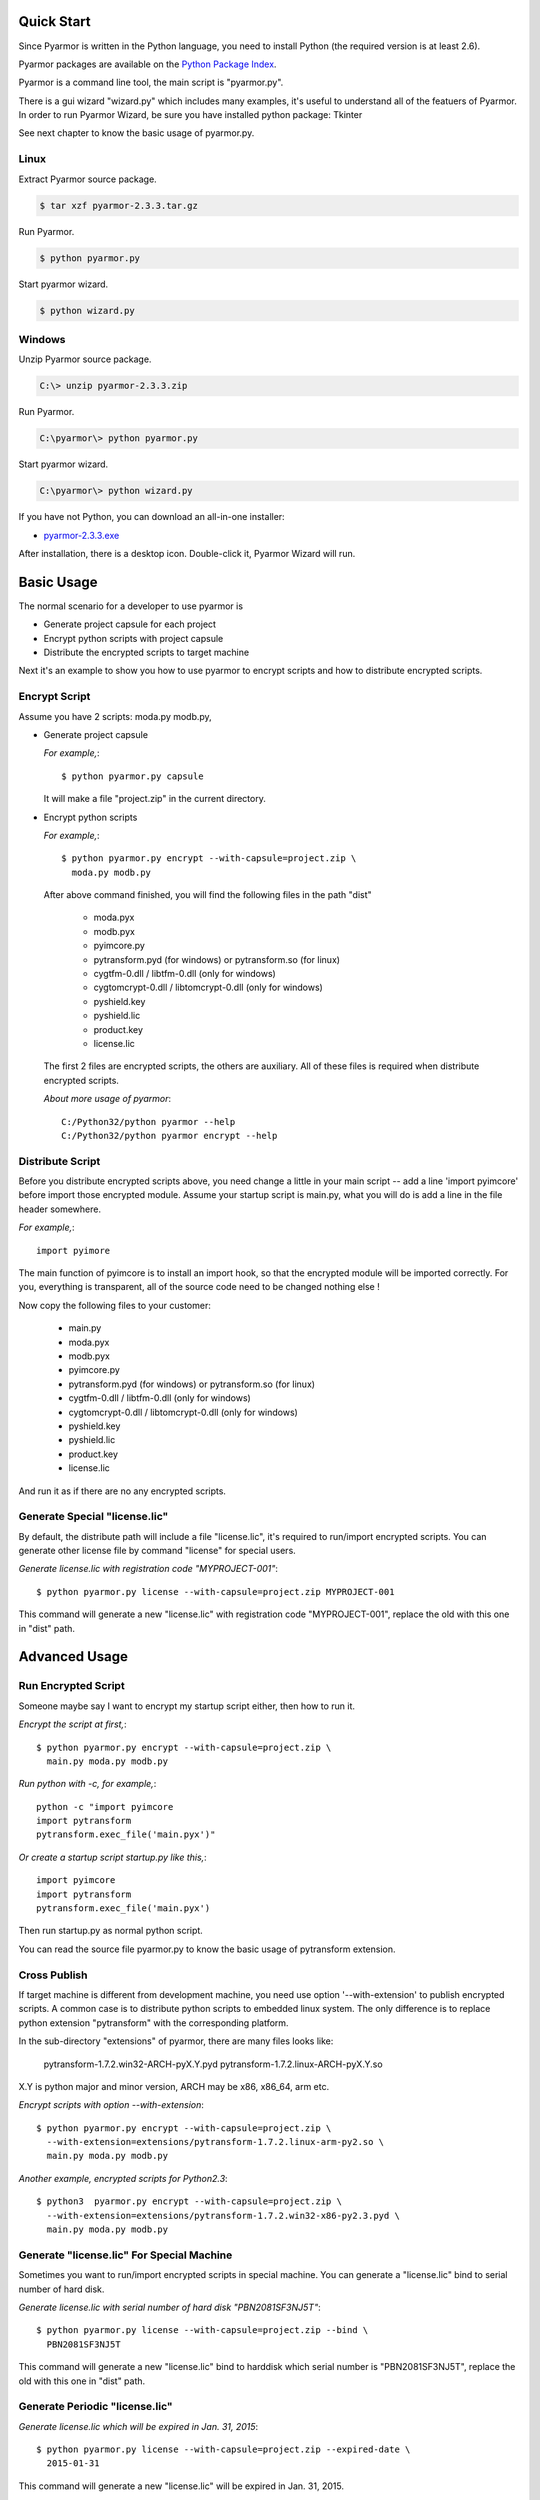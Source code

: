 Quick Start
===========

Since Pyarmor is written in the Python language, you need to install
Python (the required version is at least 2.6).

Pyarmor packages are available on the `Python Package Index
<https://pypi.python.org/pypi/pyarmor#downloads>`_.

Pyarmor is a command line tool, the main script is "pyarmor.py".

There is a gui wizard "wizard.py" which includes many examples, it's
useful to understand all of the featuers of Pyarmor. In order to run
Pyarmor Wizard, be sure you have installed python package: Tkinter

See next chapter to know the basic usage of pyarmor.py.

Linux
-----

Extract Pyarmor source package.

.. code-block:: bash

   $ tar xzf pyarmor-2.3.3.tar.gz

Run Pyarmor.

.. code-block:: bash

   $ python pyarmor.py

Start pyarmor wizard.

.. code-block:: bash

   $ python wizard.py

Windows
-------

Unzip Pyarmor source package.

.. code-block:: bat

   C:\> unzip pyarmor-2.3.3.zip

Run Pyarmor.

.. code-block:: bat

   C:\pyarmor\> python pyarmor.py

Start pyarmor wizard.

.. code-block:: bat

   C:\pyarmor\> python wizard.py

If you have not Python, you can download an all-in-one installer:

* `pyarmor-2.3.3.exe <http://dashingsoft.com/products/pyarmor/pyarmor-2.3.3.exe>`__

After installation, there is a desktop icon. Double-click it, Pyarmor
Wizard will run.

Basic Usage
===========

The normal scenario for a developer to use pyarmor is

* Generate project capsule for each project
* Encrypt python scripts with project capsule
* Distribute the encrypted scripts to target machine

Next it's an example to show you how to use pyarmor to encrypt scripts
and how to distribute encrypted scripts.

Encrypt Script
--------------

Assume you have 2 scripts: moda.py modb.py,

* Generate project capsule

  `For example,`::

    $ python pyarmor.py capsule

  It will make a file "project.zip" in the current directory.

* Encrypt python scripts

  `For example,`::

    $ python pyarmor.py encrypt --with-capsule=project.zip \
      moda.py modb.py

  After above command finished, you will find the following files in
  the path "dist"

    * moda.pyx
    * modb.pyx

    * pyimcore.py
    * pytransform.pyd (for windows) or pytransform.so (for linux)
    * cygtfm-0.dll / libtfm-0.dll (only for windows)
    * cygtomcrypt-0.dll / libtomcrypt-0.dll (only for windows)
    * pyshield.key
    * pyshield.lic
    * product.key
    * license.lic

  The first 2 files are encrypted scripts, the others are
  auxiliary. All of these files is required when distribute encrypted
  scripts.

  `About more usage of pyarmor`::

     C:/Python32/python pyarmor --help
     C:/Python32/python pyarmor encrypt --help

Distribute Script
-----------------

Before you distribute encrypted scripts above, you need change a
little in your main script -- add a line 'import pyimcore' before
import those encrypted module. Assume your startup script is main.py,
what you will do is add a line in the file header somewhere.

`For example,`::

  import pyimore

The main function of pyimcore is to install an import hook, so that
the encrypted module will be imported correctly. For you, everything
is transparent, all of the source code need to be changed nothing
else !

Now copy the following files to your customer:

  * main.py
  * moda.pyx
  * modb.pyx

  * pyimcore.py
  * pytransform.pyd (for windows) or pytransform.so (for linux)
  * cygtfm-0.dll / libtfm-0.dll (only for windows)
  * cygtomcrypt-0.dll / libtomcrypt-0.dll (only for windows)
  * pyshield.key
  * pyshield.lic
  * product.key
  * license.lic

And run it as if there are no any encrypted scripts.

Generate Special "license.lic"
------------------------------

By default, the distribute path will include a file "license.lic",
it's required to run/import encrypted scripts. You can generate other
license file by command "license" for special users.

`Generate license.lic with registration code "MYPROJECT-001"`::

  $ python pyarmor.py license --with-capsule=project.zip MYPROJECT-001

This command will generate a new "license.lic" with registration code
"MYPROJECT-001", replace the old with this one in "dist" path.

Advanced Usage
==============

Run Encrypted Script
--------------------

Someone maybe say I want to encrypt my startup script either, then how
to run it.

`Encrypt the script at first,`::

    $ python pyarmor.py encrypt --with-capsule=project.zip \
      main.py moda.py modb.py

`Run python with -c, for example,`::

    python -c "import pyimcore
    import pytransform
    pytransform.exec_file('main.pyx')"

`Or create a startup script startup.py like this,`::

    import pyimcore
    import pytransform
    pytransform.exec_file('main.pyx')

Then run startup.py as normal python script.

You can read the source file pyarmor.py to know the basic usage of
pytransform extension.

Cross Publish
-------------

If target machine is different from development machine, you need use
option '--with-extension' to publish encrypted scripts. A common case
is to distribute python scripts to embedded linux system. The only
difference is to replace python extension "pytransform" with the
corresponding platform.

In the sub-directory "extensions" of pyarmor, there are many files
looks like:

    pytransform-1.7.2.win32-ARCH-pyX.Y.pyd
    pytransform-1.7.2.linux-ARCH-pyX.Y.so

X.Y is python major and minor version, ARCH may be x86, x86_64, arm etc.

`Encrypt scripts with option --with-extension`::
  
    $ python pyarmor.py encrypt --with-capsule=project.zip \
      --with-extension=extensions/pytransform-1.7.2.linux-arm-py2.so \
      main.py moda.py modb.py
  
`Another example, encrypted scripts for Python2.3`::
  
    $ python3  pyarmor.py encrypt --with-capsule=project.zip \
      --with-extension=extensions/pytransform-1.7.2.win32-x86-py2.3.pyd \
      main.py moda.py modb.py
  

Generate "license.lic" For Special Machine
------------------------------------------

Sometimes you want to run/import encrypted scripts in special
machine. You can generate a "license.lic" bind to serial number of
hard disk.

`Generate license.lic with serial number of hard disk "PBN2081SF3NJ5T"`::

    $ python pyarmor.py license --with-capsule=project.zip --bind \
      PBN2081SF3NJ5T

This command will generate a new "license.lic" bind to harddisk which
serial number is "PBN2081SF3NJ5T", replace the old with this one in
"dist" path.

Generate Periodic "license.lic"
-------------------------------

`Generate license.lic which will be expired in Jan. 31, 2015`::

    $ python pyarmor.py license --with-capsule=project.zip --expired-date \
      2015-01-31

This command will generate a new "license.lic" will be expired in
Jan. 31, 2015.

Change Logs
===========

2.3.4
-----
* The trial license will never be expired (But in trial version, the
  key used to encrypt scripts is fixed).

2.3.3
-----
* Refine the document

2.3.2
-----
* Fix error data in examples of wizard

2.3.1
-----
* Implement Run function in the GUI wizard
* Make license works in trial version

2.2.1
-----
* Add a GUI wizard
* Add examples to show how to use pyarmor

2.1.2
-----
* Fix syntax-error when run/import encrypted scripts in linux x86_64

2.1.1
-----
* Support armv6

2.0.1
-----
* Add option '--path' for command 'encrypt'
* Support script list in the file for command 'encrypt'
* Fix issue to encrypt an empty file result in pytransform crash

1.7.7
-----

* Add option '--expired-date' for command 'license'
* Fix undefined 'tfm_desc' for arm-linux
* Enhance security level of scripts

1.7.6
-----

* Print exactaly message when pyarmor couldn't load extension
  "pytransform"

* Fix problem "version 'GLIBC_2.14' not found"

* Generate "license.lic" which could be bind to fixed machine.

1.7.5
-----

* Add missing extensions for linux x86_64.

1.7.4
-----

* Add command "licene" to generate more "license.lic" by project
  capsule.

1.7.3
-----

* Add information for using registration code

1.7.2
-----

* Add option --with-extension to support cross-platform publish.
* Implement command "capsule" and add option --with-capsule so that we
  can encrypt scripts with same capsule.
* Remove command "convert" and option "-K/--key"

1.7.1
-----

* Encrypt pyshield.lic when distributing source code.

1.7.0
-----

* Enhance encrypt algorithm to protect source code.
* Developer can use custom key/iv to encrypt source code
* Compiled scripts (.pyc, .pyo) could be encrypted by pyshield
* Extension modules (.dll, .so, .pyd) could be encrypted by pyshield

FAQ
===

Q: Will the license expire? Is the license the same for develop machine
and target machine?

A::

  "license.lic" for pyarmor will expired about by the end of next
   month.  After that, a registration code is required to run pyarmor.

   The "license.lic" in the target machine is different from develop
   machine, it is generated by pyarmor. Simply to say, "license.lic"
   of pyarmor is generated by me, "license.lic" in the target machine
   is generated by developer who uses pyarmor.

Q: If I pay for the registration code, it is valid forever? Or I have to
pay periodically?

A::

  Forever now.
